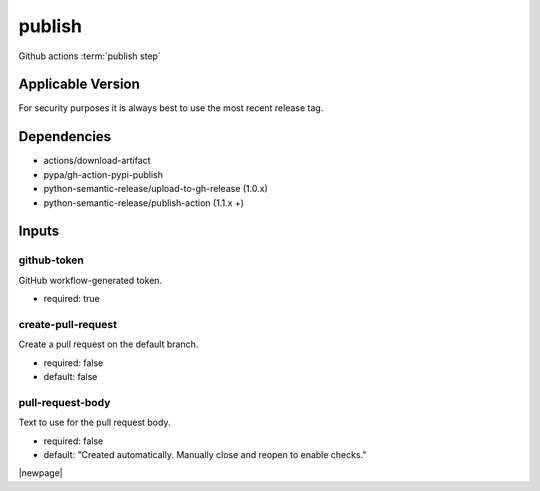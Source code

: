 

=======
publish
=======

Github actions :term:`publish step`

.. seealso::

   `OZI-Project/publish <https://github.com/OZI-Project/publish>`_

Applicable Version
------------------

For security purposes it is always best to use the most recent release tag.

Dependencies
------------

* actions/download-artifact
* pypa/gh-action-pypi-publish
* python-semantic-release/upload-to-gh-release (1.0.x)
* python-semantic-release/publish-action (1.1.x +)

Inputs
------

github-token
^^^^^^^^^^^^

GitHub workflow-generated token.

* required: true

create-pull-request
^^^^^^^^^^^^^^^^^^^

Create a pull request on the default branch.

* required: false
* default: false

pull-request-body
^^^^^^^^^^^^^^^^^

Text to use for the pull request body.

* required: false
* default: "Created automatically. Manually close and reopen to enable checks."

|newpage|
